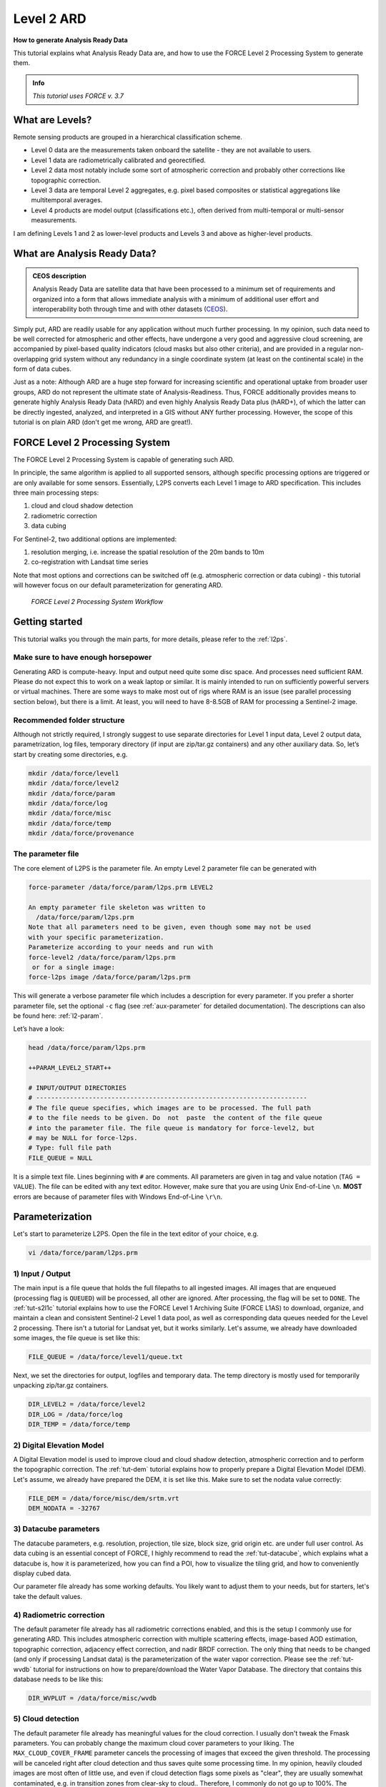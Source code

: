 .. _tut-ard:

Level 2 ARD
===========

**How to generate Analysis Ready Data**

This tutorial explains what Analysis Ready Data are, and how to use the FORCE Level 2 Processing System to generate them.

.. admonition:: Info

   *This tutorial uses FORCE v. 3.7*


What are Levels?
----------------

Remote sensing products are grouped in a hierarchical classification scheme.

- Level 0 data are the measurements taken onboard the satellite - they are not available to users.
- Level 1 data are radiometrically calibrated and georectified.
- Level 2 data most notably include some sort of atmospheric correction and probably other corrections like topographic correction.
- Level 3 data are temporal Level 2 aggregates, e.g. pixel based composites or statistical aggregations like multitemporal averages.
- Level 4 products are model output (classifications etc.), often derived from multi-temporal or multi-sensor measurements.

I am defining Levels 1 and 2 as lower-level products and Levels 3 and above as higher-level products.


What are Analysis Ready Data?
-----------------------------

.. admonition:: CEOS description

   Analysis Ready Data are satellite data that have been processed to a minimum set of requirements and organized into a form that allows immediate analysis with a minimum of additional user effort and interoperability both through time and with other datasets (`CEOS <http://ceos.org/ard>`_).


Simply put, ARD are readily usable for any application without much further processing.
In my opinion, such data need to be well corrected for atmospheric and other effects, have undergone a very good and aggressive cloud screening, are accompanied by pixel-based quality indicators (cloud masks but also other criteria), and are provided in a regular non-overlapping grid system without any redundancy in a single coordinate system (at least on the continental scale) in the form of data cubes.

Just as a note: Although ARD are a huge step forward for increasing scientific and operational uptake from broader user groups, ARD do not represent the ultimate state of Analysis-Readiness.
Thus, FORCE additionally provides means to generate highly Analysis Ready Data (hARD) and even highly Analysis Ready Data plus (hARD+), of which the latter can be directly ingested, analyzed, and interpreted in a GIS without ANY further processing.
However, the scope of this tutorial is on plain ARD (don't get me wrong, ARD are great!).


FORCE Level 2 Processing System
-------------------------------

The FORCE Level 2 Processing System is capable of generating such ARD.

In principle, the same algorithm is applied to all supported sensors, although specific processing options are triggered or are only available for some sensors.
Essentially, L2PS converts each Level 1 image to ARD specification.
This includes three main processing steps:

1. cloud and cloud shadow detection
2. radiometric correction
3. data cubing

For Sentinel-2, two additional options are implemented:

1. resolution merging, i.e. increase the spatial resolution of the 20m bands to 10m
2. co-registration with Landsat time series

Note that most options and corrections can be switched off (e.g. atmospheric correction or data cubing) - this tutorial will however focus on our default parameterization for generating ARD.

.. figure:: img/tutorial-l2-ard-l2ps.jpg

   *FORCE Level 2 Processing System Workflow*


Getting started
---------------

This tutorial walks you through the main parts, for more details, please refer to the :ref:`l2ps`.

Make sure to have enough horsepower
"""""""""""""""""""""""""""""""""""

Generating ARD is compute-heavy.
Input and output need quite some disc space.
And processes need sufficient RAM.
Please do not expect this to work on a weak laptop or similar.
It is mainly intended to run on sufficiently powerful servers or virtual machines.
There are some ways to make most out of rigs where RAM is an issue (see parallel processing section below), but there is a limit.
At least, you will need to have 8-8.5GB of RAM for processing a Sentinel-2 image.


Recommended folder structure
""""""""""""""""""""""""""""

Although not strictly required, I strongly suggest to use separate directories for Level 1 input data, Level 2 output data, parametrization, log files, temporary directory (if input are zip/tar.gz containers) and any other auxiliary data.
So, let’s start by creating some directories, e.g. 

.. code-block:: bash

   mkdir /data/force/level1
   mkdir /data/force/level2
   mkdir /data/force/param
   mkdir /data/force/log
   mkdir /data/force/misc
   mkdir /data/force/temp
   mkdir /data/force/provenance


The parameter file
""""""""""""""""""

The core element of L2PS is the parameter file.
An empty Level 2 parameter file can be generated with 

.. code-block:: bash

   force-parameter /data/force/param/l2ps.prm LEVEL2

   An empty parameter file skeleton was written to
     /data/force/param/l2ps.prm
   Note that all parameters need to be given, even though some may not be used
   with your specific parameterization.
   Parameterize according to your needs and run with
   force-level2 /data/force/param/l2ps.prm
    or for a single image:
   force-l2ps image /data/force/param/l2ps.prm


This will generate a verbose parameter file which includes a description for every parameter. If you
prefer a shorter parameter file, set the optional ``-c`` flag (see :ref:`aux-parameter` for detailed documentation).
The descriptions can also be found here: :ref:`l2-param`.

Let’s have a look:

.. code-block:: bash

   head /data/force/param/l2ps.prm

   ++PARAM_LEVEL2_START++
   
   # INPUT/OUTPUT DIRECTORIES
   # ------------------------------------------------------------------------
   # The file queue specifies, which images are to be processed. The full path
   # to the file needs to be given. Do  not  paste  the content of the file queue
   # into the parameter file. The file queue is mandatory for force-level2, but
   # may be NULL for force-l2ps.
   # Type: full file path
   FILE_QUEUE = NULL


It is a simple text file.
Lines beginning with ``#`` are comments.
All parameters are given in tag and value notation (``TAG = VALUE``).
The file can be edited with any text editor.
However, make sure that you are using Unix End-of-Line ``\n``.
**MOST** errors are because of parameter files with Windows End-of-Line ``\r\n``.


Parameterization
----------------

Let's start to parameterize L2PS.
Open the file in the text editor of your choice, e.g. 

.. code-block:: bash

   vi /data/force/param/l2ps.prm


1) Input / Output
"""""""""""""""""

The main input is a file queue that holds the full filepaths to all ingested images.
All images that are enqueued (processing flag is ``QUEUED``) will be processed, all other are ignored.
After processing, the flag will be set to ``DONE``.
The :ref:`tut-s2l1c` tutorial explains how to use the FORCE Level 1 Archiving Suite (FORCE L1AS) to download, organize, and maintain a clean and consistent Sentinel-2 Level 1 data pool, as well as corresponding data queues needed for the Level 2 processing.
There isn't a tutorial for Landsat yet, but it works similarly.
Let's assume, we already have downloaded some images, the file queue is set like this:

.. code-block:: bash

   FILE_QUEUE = /data/force/level1/queue.txt


Next, we set the directories for output, logfiles and temporary data.
The temp directory is mostly used for temporarily unpacking zip/tar.gz containers.

.. code-block:: bash

   DIR_LEVEL2 = /data/force/level2
   DIR_LOG = /data/force/log
   DIR_TEMP = /data/force/temp


2) Digital Elevation Model
""""""""""""""""""""""""""

A Digital Elevation model is used to improve cloud and cloud shadow detection, atmospheric correction and to perform the topographic correction.
The :ref:`tut-dem`  tutorial explains how to properly prepare a Digital Elevation Model (DEM).
Let's assume, we already have prepared the DEM, it is set like this.
Make sure to set the nodata value correctly:

.. code-block:: bash

   FILE_DEM = /data/force/misc/dem/srtm.vrt
   DEM_NODATA = -32767


3) Datacube parameters
""""""""""""""""""""""

The datacube parameters, e.g. resolution, projection, tile size, block size, grid origin etc.
are under full user control.
As data cubing is an essential concept of FORCE, I highly recommend to read the :ref:`tut-datacube`, which explains what a datacube is, how it is parameterized, how you can find a POI, how to visualize the tiling grid, and how to conveniently display cubed data.

Our parameter file already has some working defaults.
You likely want to adjust them to your needs, but for starters, let's take the default values.


4) Radiometric correction
"""""""""""""""""""""""""

The default parameter file already has all radiometric corrections enabled, and this is the setup I commonly use for generating ARD.
This includes atmospheric correction with multiple scattering effects, image-based AOD estimation, topographic correction, adjacency effect correction, and nadir BRDF correction.
The only thing that needs to be changed (and only if processing Landsat data) is the parameterization of the water vapor correction.
Please see the :ref:`tut-wvdb` tutorial for instructions on how to prepare/download the Water Vapor Database.
The directory that contains this database needs to be like this:

.. code-block:: bash

   DIR_WVPLUT = /data/force/misc/wvdb


5) Cloud detection
""""""""""""""""""

The default parameter file already has meaningful values for the cloud correction.
I usually don't tweak the Fmask parameters.
You can probably change the maximum cloud cover parameters to your liking.
The ``MAX_CLOUD_COVER_FRAME`` parameter cancels the processing of images that exceed the given threshold.
The processing will be canceled right after cloud detection and thus saves quite some processing time.
In my opinion, heavily clouded images are most often of little use, and even if cloud detection flags some pixels as "clear", they are usually somewhat contaminated, e.g. in transition zones from clear-sky to cloud.. Therefore, I commonly do not go up to 100%.
The ``MAX_CLOUD_COVER_TILE`` parameter is similar, but it works on a per tile basis.
It suppresses the output for chips (tiled image) that exceed the given threshold.


6) Resolution merge
"""""""""""""""""""

This parameter defines the method used for improving the spatial resolution of Sentinel-2’s 20m bands to 10m.
It defaults to the `ImproPhe code <https://ieeexplore.ieee.org/document/7452606>`_, which is a data fusion option with both decent performance and quality.
Let's keep this method, but feel free to try the other options.


7) Co-Registration
""""""""""""""""""

Since v. 3.0, FORCE is able to perform a co-registration of Sentinel-2 images with Landsat time series.
For starters, we will not use this option, but see the :ref:`tut-coreg` tutorial.


8) Parallel Processing
""""""""""""""""""""""

FORCE L2PS uses a nested parallelization strategy.
The main parallelization level is multiprocessing: individual images are processed simultaneously (the box in the workflow figure).
Each process can additionally use multithreading, which means that each image can be additionally processed parallely.
The multiplication of both shouldn't exceed the number of threads your system supports.

I recommend to use as many processes, and as few threads as possible.
However, a mild mix may be beneficial, e.g. 2 threads per process.
If processing only a few (or one) image, increase the multithreading ratio accordingly.
This can speed up the work significantly.
If RAM is too small, inncrease the multithreading ratio accordingly.
If there isn't enough RAM to support all processes, some images will fail due to insufficient memory.

To prevent an I/O jam at startup (by reading / extracting a lot of data simultaneously), a delay (in seconds) might be necessary: a new process waits for some seconds before starting.
The necessary delay (or none) is dependent on your system’s architecture (I/O speed etc), on sensor to be processed, and whether packed archives or uncompressed images are given as input.

Please note that I cannot recommend useful default settings.
This is extremely dependent on your rig's setup (# of CPUs, RAM, I/O speed, parallel disc access etc.) and on what exactly you are doing (e.g. Sentinel-2 has higher ressource requirements compared to Landsat, are the input images extracted or still packed in zip/tar.gz containers, enabling/disabling certain processing options have an effect, too).

Please have a look at these two setups (click to enlarge).
The plots illustrate how the work (of processing the same 8 images) is being spread to CPUs and threads, how the delay works, and how the processes consume RAM (highly idealized - actually, the memory footprint varies across runtime).

.. |ard-good-text1| replace:: 4 processes with 2 threads each
.. |ard-good-text2| replace:: RAM is large enough to support this many processes
.. |ard-good-fig| image:: img/tutorial-l2-ard-cpu-ram-l2-good.jpg

.. |ard-bad-text1|  replace:: 8 processes with 1 thread each
.. |ard-bad-text2|  replace:: RAM is not large enough to support this many processes
.. |ard-bad-fig|  image:: img/tutorial-l2-ard-cpu-ram-l2-bad.jpg

+------------------+-----------------+
+ Good setup       + Bad setup       +
+==================+=================+
+ |ard-good-text1| + |ard-bad-text1| +
+------------------+-----------------+
+ |ard-good-text2| + |ard-bad-text2| +
+------------------+-----------------+
+ |ard-good-fig|   + |ard-bad-fig|   +
+------------------+-----------------+

In my case, I am running on a bare-metal Ubuntu server with 32 CPUs / 64 threads, 500GB RAM (way more than needed), and a RAID6 HDD file system that is directly attached to the server.
Both my Landsat and Sentinel-2 input images are still packed.
I am using these parameters:

.. code-block:: bash

   NPROC = 32
   NTHREAD = 2
   DELAY = 5


9) Output options
"""""""""""""""""

The default output options are already my usual setup for ARD generation.
The output files will be stored as compressed GeoTiff images with internal blocks for partial access.
Note that metadata are written to the FORCE domain, thus they only show up if you look into all metadata domains, e.g. 
The Bottom-of-Atmosphere reflectance product and the Quality Assurance Information are written by default - and they can't be disabled.
I typically generate additional quicklooks (``OUTPUT_OVV``).
If you want to generate pixel based composites in the next step, you should additionally output the ``OUTPUT_DST``, ``OUTPUT_VZN``, and ``OUTPUT_HOT`` products.
The ``OUTPUT_AOD`` and ``OUTPUT_WVP`` products are not used by any higher level submodule - they are only useful for validation purposes.


Processing
----------

Once the parameter file is finished, processing is pretty straight forward.
Simply feed the parameter file to ``force-level2``.
A progress bar keeps you updated about the ETA, the number of completed, running and waiting processes.


.. code-block:: bash

   force-level2 /data/force/param/l2ps.prm

   47 images enqueued. Start processing with 32 CPUs
   
   Computers / CPU cores / Max jobs to run
   1:local / 64 / 32
   
   Computer:jobs running/jobs completed/%of started jobs/Average seconds to complete
   ETA: 12046s Left: 45 AVG: 280.00s  local:32/2/100%/596.5s 


Logfile
-------

After processing, I recommend to check the logfiles, which we have written to ``/data/force/log``

.. code-block:: bash

   ls /data/force/log | tail

   S2A_OPER_MSI_L1C_TL_SGS__20160310T160000_A003736_T33JYG_N02.01
   S2A_OPER_MSI_L1C_TL_SGS__20160409T141153_A004165_T33JYG_N02.01
   S2A_OPER_MSI_L1C_TL_SGS__20160827T135818_A006167_T33JYG_N02.04
   S2A_OPER_MSI_L1C_TL_SGS__20160916T135429_A006453_T33JYG_N02.04


The logfiles report the percentage of data cover (how many pixels are not no-data), water cover, snow cover and cloud cover.
Then, aerosol optical depth @ 550 nm (scene average), and the number of dark targets for retrieving aerosol optical depth (over water/vegetation) are printed.
Then, the number of products written (number of tiles), and a supportive success indication is printed.
In the case the overall cloud coverage is higher than allowed, the image is skipped.
The processing time (real time) is appended at the end.

.. code-block:: bash

   cat /data/force/log/* | tail

   S2A_OPER_MSI_L1C_TL_SGS__20160310T160000_A003736_T33JYG_N02.01: dc:  99.95%. wc:  18.04%. sc:   0.07%. cc:   7.13%. AOD: 0.1129. # of targets: 240/42. 25 product(s) written. Success! Processing time: 14 mins 35 secs
   S2A_OPER_MSI_L1C_TL_SGS__20160409T141153_A004165_T33JYG_N02.01: dc: 100.00%. wc:  18.39%. sc:   0.07%. cc:   0.08%. AOD: 0.1455. # of targets: 25/43. 25 product(s) written. Success! Processing time: 15 mins 19 secs
   S2A_OPER_MSI_L1C_TL_SGS__20160827T135818_A006167_T33JYG_N02.04: dc: 100.00%. wc:  18.43%. sc:   0.10%. cc:   0.11%. AOD: 0.1208. # of targets: 74/0. 25 product(s) written. Success! Processing time: 13 mins 50 secs
   S2A_OPER_MSI_L1C_TL_SGS__20160916T135429_A006453_T33JYG_N02.04: dc: 100.00%. wc:   1.78%. sc:   2.85%. cc: 100.00%. Skip. Processing time: 12 mins 17 secs


A more convient way to get an overview is to generate an html report:

.. code-block:: bash

   force-level2-report /data/force/log


This tool generates some interactive charts that visualize the information available in the logfiles:

.. raw:: html
   :file: ../html/report_20211011020320.html


.. important::
   The first chart gives an overview about the processing success.
   ``Success``, ``Too cloudy``, and ``Coregistration failed`` are all OK.
   The category ``Error`` is bad and means that something went wrong.
   If so, the names of the failed images will be listed below.

.. note::
   ``Error`` can also mean that the images are still under processing.
   Run *force-level2-report* **after** *force-level2*!


Output format
-------------

For more details, see the :ref:`level2-format`.

The output data are organized in data cubes.
The tiles manifest as directories in the file system, and the images are stored within.
This is decribed in more detail in the :ref:`tut-datacube`.

Basically, for each tile, you get a time series of square image chips that always show the same extent:

.. figure:: img/tutorial-l2-ard-results.jpg

   *Data Cube of Landsat 7/8 and Sentinel-2 A/B Level 2 ARD*
   *A two-month period of atmospherically corrected imagery acquired over South-East Berlin, Germany, is shown here.*

Each dataset consists of a *BOA* and *QAI* product, which are Bottom-of-Atmosphere reflectance and Quality Assurance Information.
Depending on parameterization ,there are more products, e.g. *OVV* for image overviews (quicklooks).

The reflectance products are multi-band images and consist of 6 bands for Landsat (Landsat legacy bands), and 10 bands for Sentinel-2 (land surface bands).
All bands are provided at the same spatial resolution, typically 30m for Landsat and 10m for Sentinel-2.

QAI are provided bit-wise for each pixel.
QAI are essential for making your analyses a success, therefore, please have a look at the :ref:`tut-qai` tutorial.

Metadata are written to all output products.
Note that FORCE-specific metadata will be written to the FORCE domain, and thus are probably not visible unless the FORCE domain (or all domains) are specifically requested:

.. code-block:: bash

   gdalinfo -mdd all /data/force/level2/X0007_Y0007/20170424_LEVEL2_SEN2A_BOA.tif

   Driver: GTiff/GeoTIFF
   Files: /data/force/level2/X0007_Y0007/20170424_LEVEL2_SEN2A_BOA.tif
   Size is 3000, 3000
   Coordinate System is:
   PROJCS["WGS 84 / UTM zone 33S",
       GEOGCS["WGS 84",
           DATUM["WGS_1984",
           
   ...     
   Band 10 Block=3000x300 Type=Int16, ColorInterp=Undefined
     Description = SWIR2
     NoData Value=-9999
     Metadata (FORCE):
       Date=2017-04-24T08:26:01.0Z
       Domain=SWIR2
       Scale=10000.000
       Sensor=SEN2A
       Wavelength=2.202
       Wavelength_unit=micrometers


ARD, now what?
--------------

FORCE provides a lot of functionality to further process the generated ARD into hARD or hARD+ products, e.g. using pixel-based compositing or time series analyses.

Please see the :ref:`Higher Level Processing System <hlps>` in the documentation.
Some more tutorials are planned, which deal with all these options.


------------

.. |author-pic| image:: profile/dfrantz.jpg

+--------------+--------------------------------------------------------------------------------+
+ |author-pic| + This tutorial was written by                                                   +
+              + `David Frantz <https://davidfrantz.github.io>`_,                               +
+              + main developer of **FORCE**,                                                   +
+              + postdoc at `EOL <https://www.geographie.hu-berlin.de/en/professorships/eol>`_. +
+              + *Views are his own.*                                                           +
+--------------+--------------------------------------------------------------------------------+
+ **EO**, **ARD**, **Data Science**, **Open Science**                                           +
+--------------+--------------------------------------------------------------------------------+
